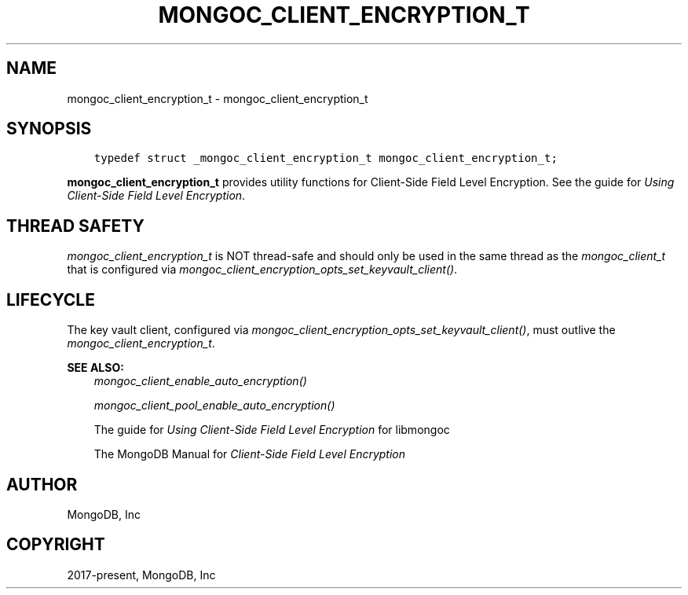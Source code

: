 .\" Man page generated from reStructuredText.
.
.
.nr rst2man-indent-level 0
.
.de1 rstReportMargin
\\$1 \\n[an-margin]
level \\n[rst2man-indent-level]
level margin: \\n[rst2man-indent\\n[rst2man-indent-level]]
-
\\n[rst2man-indent0]
\\n[rst2man-indent1]
\\n[rst2man-indent2]
..
.de1 INDENT
.\" .rstReportMargin pre:
. RS \\$1
. nr rst2man-indent\\n[rst2man-indent-level] \\n[an-margin]
. nr rst2man-indent-level +1
.\" .rstReportMargin post:
..
.de UNINDENT
. RE
.\" indent \\n[an-margin]
.\" old: \\n[rst2man-indent\\n[rst2man-indent-level]]
.nr rst2man-indent-level -1
.\" new: \\n[rst2man-indent\\n[rst2man-indent-level]]
.in \\n[rst2man-indent\\n[rst2man-indent-level]]u
..
.TH "MONGOC_CLIENT_ENCRYPTION_T" "3" "Jan 03, 2023" "1.23.2" "libmongoc"
.SH NAME
mongoc_client_encryption_t \- mongoc_client_encryption_t
.SH SYNOPSIS
.INDENT 0.0
.INDENT 3.5
.sp
.nf
.ft C
typedef struct _mongoc_client_encryption_t mongoc_client_encryption_t;
.ft P
.fi
.UNINDENT
.UNINDENT
.sp
\fBmongoc_client_encryption_t\fP provides utility functions for Client\-Side Field Level Encryption. See the guide for \fI\%Using Client\-Side Field Level Encryption\fP\&.
.SH THREAD SAFETY
.sp
\fI\%mongoc_client_encryption_t\fP is NOT thread\-safe and should only be used in the same thread as the \fI\%mongoc_client_t\fP that is configured via \fI\%mongoc_client_encryption_opts_set_keyvault_client()\fP\&.
.SH LIFECYCLE
.sp
The key vault client, configured via \fI\%mongoc_client_encryption_opts_set_keyvault_client()\fP, must outlive the \fI\%mongoc_client_encryption_t\fP\&.
.sp
\fBSEE ALSO:\fP
.INDENT 0.0
.INDENT 3.5
.nf
\fI\%mongoc_client_enable_auto_encryption()\fP
.fi
.sp
.nf
\fI\%mongoc_client_pool_enable_auto_encryption()\fP
.fi
.sp
.nf
The guide for \fI\%Using Client\-Side Field Level Encryption\fP for libmongoc
.fi
.sp
.nf
The MongoDB Manual for \fI\%Client\-Side Field Level Encryption\fP
.fi
.sp
.UNINDENT
.UNINDENT
.SH AUTHOR
MongoDB, Inc
.SH COPYRIGHT
2017-present, MongoDB, Inc
.\" Generated by docutils manpage writer.
.
